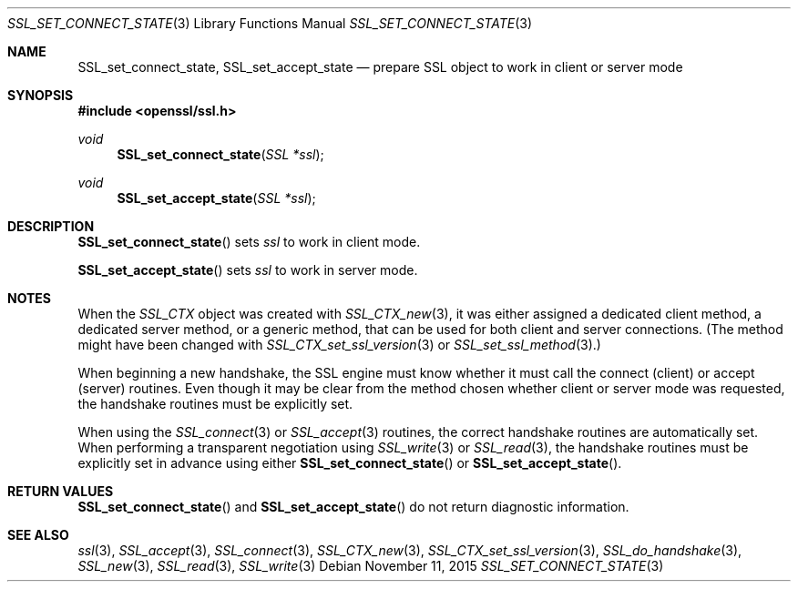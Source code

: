 .\"
.\"	$OpenBSD: SSL_set_connect_state.3,v 1.3 2015/11/11 22:14:40 jmc Exp $
.\"
.Dd $Mdocdate: November 11 2015 $
.Dt SSL_SET_CONNECT_STATE 3
.Os
.Sh NAME
.Nm SSL_set_connect_state ,
.Nm SSL_set_accept_state
.Nd prepare SSL object to work in client or server mode
.Sh SYNOPSIS
.In openssl/ssl.h
.Ft void
.Fn SSL_set_connect_state "SSL *ssl"
.Ft void
.Fn SSL_set_accept_state "SSL *ssl"
.Sh DESCRIPTION
.Fn SSL_set_connect_state
sets
.Fa ssl
to work in client mode.
.Pp
.Fn SSL_set_accept_state
sets
.Fa ssl
to work in server mode.
.Sh NOTES
When the
.Vt SSL_CTX
object was created with
.Xr SSL_CTX_new 3 ,
it was either assigned a dedicated client method, a dedicated server method, or
a generic method, that can be used for both client and server connections.
(The method might have been changed with
.Xr SSL_CTX_set_ssl_version 3
or
.Xr SSL_set_ssl_method 3 . )
.Pp
When beginning a new handshake, the SSL engine must know whether it must call
the connect (client) or accept (server) routines.
Even though it may be clear from the method chosen whether client or server
mode was requested, the handshake routines must be explicitly set.
.Pp
When using the
.Xr SSL_connect 3
or
.Xr SSL_accept 3
routines, the correct handshake routines are automatically set.
When performing a transparent negotiation using
.Xr SSL_write 3
or
.Xr SSL_read 3 ,
the handshake routines must be explicitly set in advance using either
.Fn SSL_set_connect_state
or
.Fn SSL_set_accept_state .
.Sh RETURN VALUES
.Fn SSL_set_connect_state
and
.Fn SSL_set_accept_state
do not return diagnostic information.
.Sh SEE ALSO
.Xr ssl 3 ,
.Xr SSL_accept 3 ,
.Xr SSL_connect 3 ,
.Xr SSL_CTX_new 3 ,
.Xr SSL_CTX_set_ssl_version 3 ,
.Xr SSL_do_handshake 3 ,
.Xr SSL_new 3 ,
.Xr SSL_read 3 ,
.Xr SSL_write 3
